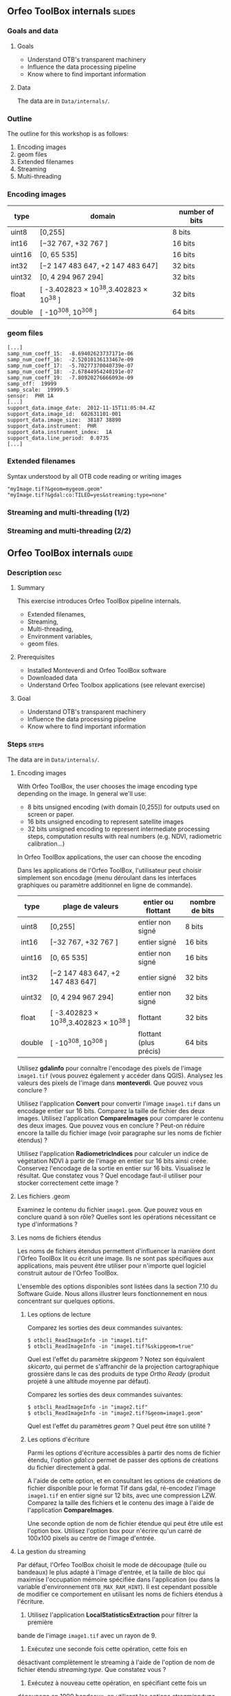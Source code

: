 ** Orfeo ToolBox internals							   :slides:
*** Goals and data
**** Goals
     - Understand OTB's transparent machinery
     - Influence the data processing pipeline
     - Know where to find important information

**** Data
     
     The data are in ~Data/internals/~.

*** Outline
    The outline for this workshop is as follows:
    1. Encoding images
    2. geom files
    3. Extended filenames
    4. Streaming
    5. Multi-threading

*** Encoding images

|--------+----------------------------------------+------------------|
| *type* | *domain*                               | *number of bits* |
|--------+----------------------------------------+------------------|
| uint8  | [0,255]                                | 8 bits           |
| int16  | [−32 767, +32 767 ]                    | 16 bits          |
| uint16 | [0, 65 535]                            | 16 bits          |
| int32  | [−2 147 483 647, +2 147 483 647]       | 32 bits          |
| uint32 | [0, 4 294 967 294]                     | 32 bits          |
| float  | [ -3.402823 × 10^38,3.402823 × 10^38 ] | 32 bits          |
| double | [ -10^308, 10^308 ]                    | 64 bits          |
|--------+----------------------------------------+------------------|

*** geom files

    #+BEGIN_EXAMPLE
    [...]
    samp_num_coeff_15:  -8.69402623737171e-06
    samp_num_coeff_16:  -2.52010136133467e-09
    samp_num_coeff_17:  -5.70277370040739e-07
    samp_num_coeff_18:  -2.67844954240191e-07
    samp_num_coeff_19:  -7.80920276666093e-09
    samp_off:  19999
    samp_scale:  19999.5
    sensor:  PHR 1A
    [...]
    support_data.image_date:  2012-11-15T11:05:04.4Z
    support_data.image_id:  602631101-001
    support_data.image_size:  38187 38890
    support_data.instrument:  PHR
    support_data.instrument_index:  1A
    support_data.line_period:  0.0735
    [...]
    #+END_EXAMPLE

*** Extended filenames

    Syntax understood by all OTB code reading or writing images

    #+BEGIN_EXAMPLE
    "myImage.tif?&geom=mygeom.geom"
    "myImage.tif?&gdal:co:TILED=yes&streaming:type=none"
    #+END_EXAMPLE

*** Streaming and multi-threading (1/2)

    #+ATTR_LATEX: :float t :width 0.7\textwidth
    [[file:Images/StreamingImageDiagram.png]]


*** Streaming and multi-threading (2/2)

    #+ATTR_LATEX: :float t :width 0.6\textwidth
    [[file:Images/ProcessObjectDataObjectInteractionUML.png]]
    
    
** *Orfeo ToolBox* internals							    :guide:
*** Description                                                        :desc:
**** Summary
     
     This exercise introduces Orfeo ToolBox pipeline internals.
     - Extended filenames,
     - Streaming,
     - Multi-threading,
     - Environment variables,
     - geom files.
     
**** Prerequisites

     - Installed Monteverdi and Orfeo ToolBox software
     - Downloaded data
     - Understand Orfeo Toolbox applications (see relevant exercise)

**** Goal
     
     - Understand OTB's transparent machinery
     - Influence the data processing pipeline
     - Know where to find important information

*** Steps										    :steps:

     The data are in ~Data/internals/~.

**** Encoding images

     With Orfeo ToolBox, the user chooses the image encoding type depending on
     the image. In general we'll use:
     - 8 bits unsigned encoding (with domain [0,255]) for outputs used on screen
       or paper.
     - 16 bits unsigned encoding to represent satellite images
    - 32 bits unsigned encoding to represent intermediate processing steps,
      computation results with real numbers (e.g. NDVI, radiometric
      calibration...)

    In Orfeo ToolBox applications, the user can choose the encoding 

       Dans les applications de l'Orfeo ToolBox, l'utilisateur peut
       choisir simplement son encodage (menu déroulant dans les
       interfaces graphiques ou paramètre additionnel en ligne de
       commande).
       |--------+----------------------------------------+------------------------+------------------|
       | *type* | *plage de valeurs*                     | *entier ou flottant*   | *nombre de bits* |
       |--------+----------------------------------------+------------------------+------------------|
       | uint8  | [0,255]                                | entier non signé       | 8 bits           |
       | int16  | [−32 767, +32 767 ]                    | entier signé           | 16 bits          |
       | uint16 | [0, 65 535]                            | entier non signé       | 16 bits          |
       | int32  | [−2 147 483 647, +2 147 483 647]       | entier signé           | 32 bits          |
       | uint32 | [0, 4 294 967 294]                     | entier non signé       | 32 bits          |
       | float  | [ -3.402823 × 10^38,3.402823 × 10^38 ] | flottant               | 32 bits          |
       | double | [ -10^308, 10^308 ]                    | flottant (plus précis) | 64 bits          |
       |--------+----------------------------------------+------------------------+------------------|

     Utilisez *gdalinfo* pour connaître l'encodage des pixels de
     l'image ~image1.tif~ (vous pouvez également y accéder dans
     QGIS). Analysez les valeurs des pixels de l'image dans
     *monteverdi*. Que pouvez vous conclure ?

     Utilisez l'application *Convert* pour convertir l'image
     ~image1.tif~ dans un encodage entier sur 16 bits. Comparez la
     taille de fichier des deux images. Utilisez l'application
     *CompareImages* pour comparer le contenu des deux images. Que
     pouvez vous en conclure ? Peut-on réduire encore la taille du
     fichier image (voir paragraphe sur les noms de fichier étendus) ?

     Utilisez l'application *RadiometricIndices* pour calculer un
     indice de végétation NDVI à partir de l'image en entier sur 16
     bits ainsi créée. Conservez l'encodage de la sortie en entier sur
     16 bits. Visualisez le résultat. Que constatez vous ? Quel
     encodage faut-il utiliser pour stocker correctement cette image ?

**** Les fichiers .geom

     Examinez le contenu du fichier ~image1.geom~. Que pouvez vous en
     conclure quand à son rôle? Quelles sont les opérations
     nécessitant ce type d'informations ?

**** Les noms de fichiers étendus

     Les noms de fichiers étendus permettent d'influencer la manière
     dont l'Orfeo ToolBox lit ou écrit une image. Ils ne sont pas
     spécifiques aux applications, mais peuvent être utiliser pour
     n'importe quel logiciel construit autour de l'Orfeo ToolBox.
     
     L'ensemble des options disponibles sont listées dans la section
     7.10 du Software Guide. Nous allons illustrer leurs
     fonctionnement en nous concentrant sur quelques options.

***** Les options de lecture

      Comparez les sorties des deux commandes suivantes:

      #+BEGIN_EXAMPLE
      $ otbcli_ReadImageInfo -in "image1.tif"
      $ otbcli_ReadImageInfo -in "image1.tif?&skipgeom=true"
      #+END_EXAMPLE

      Quel est l'effet du paramètre /skipgeom/ ? Notez son
      équivalent /skicarto/, qui permet de s'affranchir de la
      projection cartographique grossière dans le cas des produits de
      type /Ortho Ready/ (produit projeté à une altitude moyenne par défaut).

      Comparez les sorties des deux commandes suivantes:
      
      #+BEGIN_EXAMPLE
      $ otbcli_ReadImageInfo -in "image2.tif"
      $ otbcli_ReadImageInfo -in "image2.tif?&geom=image1.geom"
      #+END_EXAMPLE

      Quel est l'effet du paramètres /geom/ ? Quel peut être son utilité ?

***** Les options d'écriture

      Parmi les options d'écriture accessibles à partir des noms de
      fichier étendu, l'option /gdal:co/ permet de passer des options
      de créations du fichier directement à gdal.

      A l'aide de cette option, et en consultant les options de
      créations de fichier disponible pour le format Tif dans gdal,
      ré-encodez l'image ~image1.tif~ en entier signé sur 12 bits,
      avec une compression LZW. Comparez la taille des fichiers et le
      contenu des image à l'aide de l'application *CompareImages*.

      Une seconde option de nom de fichier étendue qui peut être utile
      est l'option box. Utilisez l'option box pour n'écrire qu'un
      carré de 100x100 pixels au centre de l'image d'entrée.

**** La gestion du streaming

     Par défaut, l'Orfeo ToolBox choisit le mode de découpage (tuile
     ou bandeaux) le plus adapté à l'image d'entrée, et la taille de
     bloc qui maximise l'occupation mémoire spécifiée dans
     l'application (ou dans la variable d'environnement
     =OTB_MAX_RAM_HINT=). Il est cependant possible de modifier ce
     comportement en utilisant les noms de fichiers étendus à
     l'écriture.

     1. Utilisez l'application *LocalStatisticsExtraction* pour filtrer la première
     bande de l'image ~image1.tif~ avec un rayon de 9.

     2. Exécutez une seconde fois cette opération, cette fois en
     désactivant complètement le streaming à l'aide de l'option de nom
     de fichier étendu /streaming:type/. Que constatez vous ?

     3. Exécutez à nouveau cette opération, en spécifiant cette fois un
     découpage en 1000 bandeaux, en utilisant les options
     /streaming:type/, /streaming:sizemode/ et
     /streaming:sizevalue/. Que constatez vous ?

     Pour mieux observer les phénomènes, il est conseillé d'ouvrir un
     moniteur système permettant de surveiller l'occupation des
     processeurs et le débit instantané vers les disques durs.

**** Le multi-threading

     Par défaut, tout les filtres de l'Orfeo ToolBox qui en ont la
     capacité vont automatiquement utiliser l'ensemble des coeurs
     disponibles sur le processeur de la machine. Ce comportement peut
     être modifié en utilisant la variable d'environnement
     =ITK_GLOBAL_DEFAULT_NUMBER_OF_THREADS=.

     Reprenez l'exemple de l'exercice précédent utilisant
     l'application *LocalStatisticsExtraction* en désactivant le
     streaming. Utilisez la variable d'environnement ITK pour diminuer
     puis augmenter le nombre de threads utilisés. Que constatez vous ?

     Vous pouvez utiliser la fonction /time/ pour mesurer le temps d'exécution.


** Les mécanismes internes de l'*Orfeo ToolBox*                   :solutions:

*** Encodage des images

    L'utilisation de *gdalinfo* pour l'image /image1.tif/ nous donne:

    #+BEGIN_EXAMPLE
    $ $ gdalinfo image1.tif 
    Driver: GTiff/GeoTIFF
    Files: image1.tif
    Size is 2000, 2000
    Coordinate System is `'
    Origin = (5400.000000000000000,4300.000000000000000)
    Pixel Size = (1.000000000000000,1.000000000000000)
    Image Structure Metadata:
    INTERLEAVE=PIXEL
    Corner Coordinates:
    Upper Left  (    5400.000,    4300.000) 
    Lower Left  (    5400.000,    6300.000) 
    Upper Right (    7400.000,    4300.000) 
    Lower Right (    7400.000,    6300.000) 
    Center      (    6400.000,    5300.000) 
    Band 1 Block=2000x1 Type=Float32, ColorInterp=Gray
    Band 2 Block=2000x1 Type=Float32, ColorInterp=Undefined
    Band 3 Block=2000x1 Type=Float32, ColorInterp=Undefined
    Band 4 Block=2000x1 Type=Float32, ColorInterp=Undefined
    #+END_EXAMPLE

    Les pixels sont donc encodés en nombres flottants de 32 bits. En
    analysant les valeurs de l'image dans *monteverdi*, on constate
    que les valeurs de pixels sont entières et comprises entre 100 et
    1600 environ. L'encodage en flottants de 32 bits est donc
    inutilement coûteux.

    L'appel à l'application *Convert* permet de convertir le type de
    pixel encodé:
    
    #+BEGIN_EXAMPLE
    $ otbcli_Convert -in image1.tif -out image1_uint16.tif uint16
    #+END_EXAMPLE

    Nous pouvons maintenant comparer la taille des images, et
    constater que l'image ainsi générée occupe seulement la moitié de
    la place par rapport à l'image d'origine.

    #+BEGIN_EXAMPLE
    $ du -h image1.tif
    62M	image1.tif

    $ du -h image1_uint16.tif
    31M	image1_uint16.tif
    #+END_EXAMPLE

    L'utilisation de l'application *CompareImages* nous montre par
    ailleurs que le contenu des deux images est identique.

    #+BEGIN_EXAMPLE
    $ otbcli_CompareImages -ref.in image1.tif -meas.in image1_uint16.tif 
    2016 Mar 08 13:59:24  :  Application.logger  (INFO) Using whole reference image 
                             since the ROI contains no pixels or is not specified
    2016 Mar 08 13:59:24  :  Application.logger  (DEBUG) Region of interest used 
                             for comparison : ImageRegion (0x7ffcb6a6d930)
    Dimension: 2
    Index: [0, 0]
    Size: [2000, 2000]
    
    2016 Mar 08 13:59:24  :  Application.logger  (INFO) reference image channel 1 
                             is compared with measured image channel 1
    2016 Mar 08 13:59:24  :  Application.logger  (INFO) MSE: 0
    2016 Mar 08 13:59:24  :  Application.logger  (INFO) MAE: 0
    2016 Mar 08 13:59:24  :  Application.logger  (INFO) PSNR: 0
    Output parameters value:
    mse: 0
    mae: 0
    psnr: 0
    #+END_EXAMPLE

    Pour calculer le NDVI, on utilise la commande suivantes :
    
    #+BEGIN_EXAMPLE
    $ otbcli_RadiometricIndices -in image1.tif 
                                -out image1_ndvi.tif uint16 
                                -channels.red 1 
                                -channels.green 2 
                                -channels.blue 3 -channels.nir 4 
                                -list Vegetation:NDVI
    #+END_EXAMPLE

    Si l'on ouvre l'image ainsi générée dans *monteverdi*, on constate
    que l'image vaut 0 en tout point: l'encodage de la sortie ne
    convient. Il faudrait utiliser un type flottant (comme celui par
    défaut par exemple.

*** Les fichiers .geom

    Le fichier geom contient les informations nécessaires aux
    opérations de corrections géométriques et radiométriques de
    l'image.

*** Les noms de fichiers étendus

**** Les options de lecture
     
     L'utilisation du paramètre de nom de fichier étendu /skipgeom/
     permet d'ignorer les informations contenue dans le fichier
     /geom/. On constate que la taille du pixel au sol est erronée et
     que les informations relatives à la date d'acquisition et au
     capteur ont notamment disparu.
     
     Le paramètre de nom de fichier étendu /geom/ permet d'attacher un
     fichier /geom/ à une image existante. C'est notamment utile pour
     réaliser des traitements géométriques ou radiométriques pour une
     image quelconque. Par défaut, l'Orfeo ToolBox (en fait OSSIM)
     cherche un fichier /geom/ portant le même nom que l'image.

**** Les options d'écriture

     La ligne de commande suivante permet de réaliser l'opération
     demandée:

     #+BEGIN_EXAMPLE
     $ otbcli_Convert -in image1.tif 
       -out "image1_comp.tif?&gdal:co:NBITS=12&gdal:co:COMPRESS=LZW"  uint16
     #+END_EXAMPLE
     
     La taille de l'image ainsi créée est :

     #+BEGIN_EXAMPLE
     $ du -h image1_comp.tif 
     23M	image1_comp.tif
     #+END_EXAMPLE

     On gagne donc 8 Mo par rapport à l'image encodée sur 16 bits non
     signés. Par ailleurs l'appel à l'application *CompareImages*
     permet de constater que les images sont toujours de contenu
     identique.

     Le paramètre /box/ s'utilise de la manière suivante :

     #+BEGIN_EXAMPLE
     $ otbcli_Convert -in image1.tif 
                      -out "image1_comp.tif?&box=1000:1000:100:100"  uint16
     #+END_EXAMPLE

     Après exécution de cette commande, l'image de sortie correspond
     à un extrait de la sortie totale, commençant à l'index
     $(1000,1000)$ et de taille 100x100 pixels. Cette option peut être
     utile pour pré visualiser le résultat d'un traitement avant de
     traiter l'image entière.

*** La gestion du streaming

    L'appel à l'application *LocalStatiticsExtraction* se fait comme
    suit:
    
    #+BEGIN_EXAMPLE
    $ otbcli_LocalStatisticExtraction -in image1.tif -out image1_ls.tif 
                                      -radius 9
    #+END_EXAMPLE

    On constate que le calcul s'effectue en plusieurs phases (charge
    des processeurs), entrecoupées de phase d'écriture sur le
    disque. Par défaut, c'est l'Orfeo ToolBox qui détermine le
    découpage optimal.

    Pour désactiver complètement le streaming, il suffit d'utiliser
    les options de noms de fichier étendus suivantes:

    #+BEGIN_EXAMPLE
    $ otbcli_LocalStatisticExtraction -in image1.tif *
             -out "image1_ls.tif?&streaming:type=none" -radius 9
    #+END_EXAMPLE

    On peut constater dans ce cas que le calcul s'effectue en une
    seule fois, suivi d'une seule phase d'écriture sur le disque.

    #+BEGIN_EXAMPLE
    $ otbcli_LocalStatisticExtraction -in image1.tif 
      -out "image1_ls.tif?&streaming:type=stripped \
      &streaming:sizemode=nbsplits&streaming:sizevalue=1000" 
      -radius 9
    #+END_EXAMPLE

    Cette fois-ci, on observe de multiples phases de calcul suivi de
    phases d'écriture. Le temps de calcul peut être quasiment deux
    fois plus long, car un découpage trop important est sous optimal.

*** Le multi-threading

    Voici comment fixer le nombre de threads à 1 :

    #+BEGIN_EXAMPLE
    $ export ITK_GLOBAL_DEFAULT_NUMBER_OF_THREADS=1
    $ otbcli_LocalStatisticExtraction -in image1.tif 
                                      -out "image1_ls.tif?&streaming:type=none"
                                      -radius 9
    #+END_EXAMPLE

    Dans ce cas, le temps de calcul est beaucoup plus important. On
    peut également constater qu'augmenter le nombre de threads au delà
    des capacités de la machine (nombre de coeurs du processeur) ne
    permet pas d'améliorer les temps de calcul.

